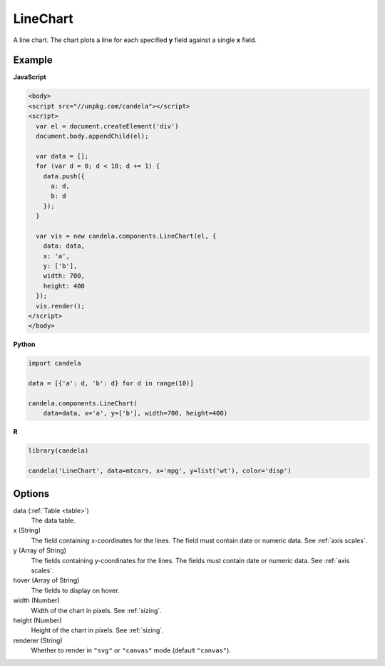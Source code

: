 =================
    LineChart
=================

A line chart. The chart plots a line for each specified **y** field
against a single **x** field.

Example
=======

.. raw:: html

    <div id="linechart-example"></div>
    <script type="text/javascript" >
      var el = document.getElementById('linechart-example');

      var data = [];
      for (var d = 0; d < 10; d += 1) data.push({a: d, b: d});

      var vis = new candela.components.LineChart(el, {
        data: data, x: 'a', y: ['b'],
        width: 700, height: 400});
      vis.render();
    </script>

**JavaScript**

.. code-block:: html

    <body>
    <script src="//unpkg.com/candela"></script>
    <script>
      var el = document.createElement('div')
      document.body.appendChild(el);

      var data = [];
      for (var d = 0; d < 10; d += 1) {
        data.push({
          a: d,
          b: d
        });
      }

      var vis = new candela.components.LineChart(el, {
        data: data,
        x: 'a',
        y: ['b'],
        width: 700,
        height: 400
      });
      vis.render();
    </script>
    </body>

**Python**

.. code-block:: python

    import candela

    data = [{'a': d, 'b': d} for d in range(10)]

    candela.components.LineChart(
        data=data, x='a', y=['b'], width=700, height=400)

**R**

.. code-block:: r

    library(candela)

    candela('LineChart', data=mtcars, x='mpg', y=list('wt'), color='disp')

Options
=======

data (:ref:`Table <table>`)
    The data table.

x (String)
    The field containing x-coordinates for the lines. The field must contain
    date or numeric data. See :ref:`axis scales`.

y (Array of String)
    The fields containing y-coordinates for the lines. The fields must contain
    date or numeric data. See :ref:`axis scales`.

hover (Array of String)
    The fields to display on hover.

width (Number)
    Width of the chart in pixels. See :ref:`sizing`.

height (Number)
    Height of the chart in pixels. See :ref:`sizing`.

renderer (String)
    Whether to render in ``"svg"`` or ``"canvas"`` mode (default ``"canvas"``).
